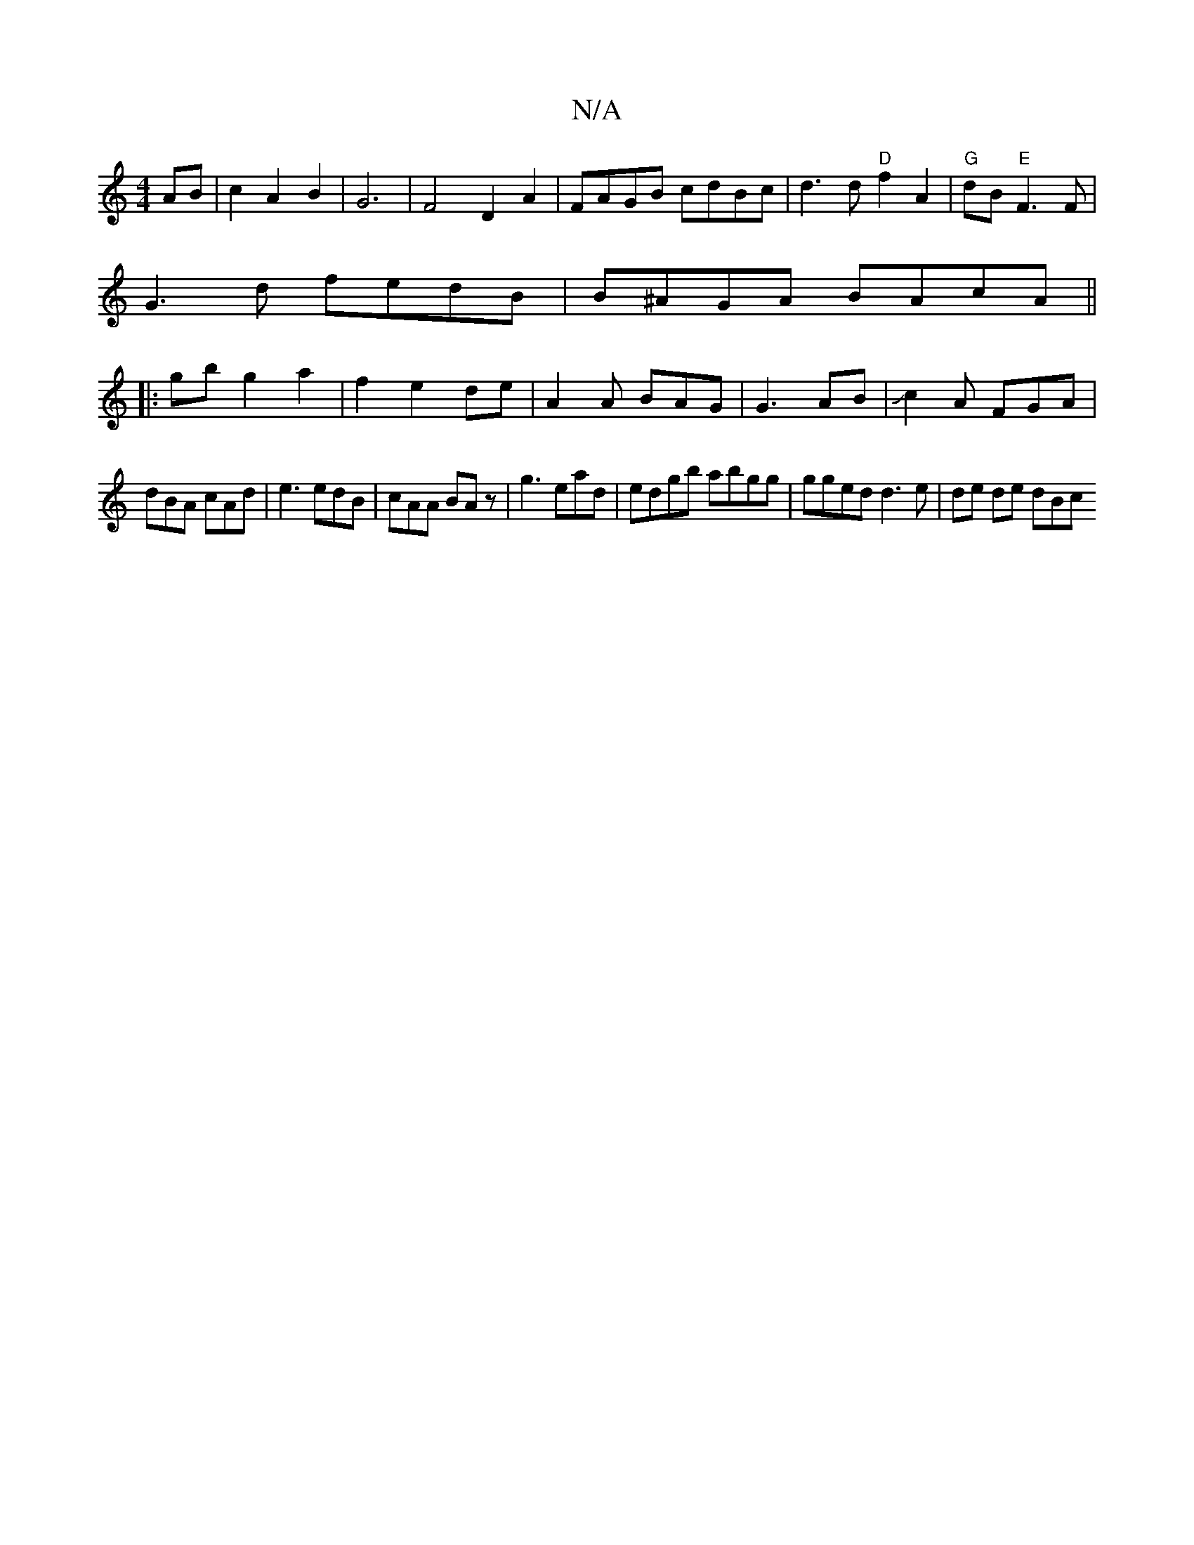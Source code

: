 X:1
T:N/A
M:4/4
R:N/A
K:Cmajor
AB|c2A2 B2|G6-|F4 D2 A2|FAGB cdBc|d3 d "D"f2A2|"G" dB "E"F3 F|
G3 d fedB|B^AGA BAcA ||
|: gb g2 a2 | f2 e2 de | A2 A BAG |G3 AB | Jc2A FGA|
dBA cAd|e3 edB|cAA BAz|g3ead|edgb abgg|gged d3 e | de de dBc